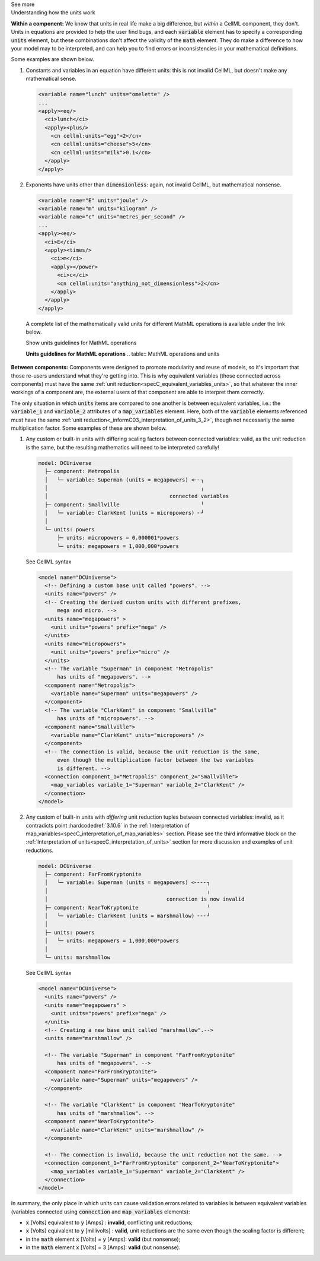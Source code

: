 .. _informC08_interpretation_of_mathematics3:

.. container:: toggle

  .. container:: header

    See more

  .. container:: infospec

    .. container:: heading3

      Understanding how the units work

    **Within a component:**
    We know that units in real life make a big difference, but *within* a CellML component, they don't.
    Units in equations are provided to help the user find bugs, and each :code:`variable` element has to specify a corresponding :code:`units` element, but these combinations don't affect the validity of the :code:`math` element.
    They do make a difference to how your model may to be interpreted, and can help you to find errors or inconsistencies in your mathematical definitions.

    Some examples are shown below.

    1. Constants and variables in an equation have different units: this is not invalid CellML, but doesn't make any mathematical sense.

      .. code-block:: xml

        <variable name="lunch" units="omelette" />
        ...
        <apply><eq/>
          <ci>lunch</ci>
          <apply><plus/>
            <cn cellml:units="egg">2</cn>
            <cn cellml:units="cheese">5</cn>
            <cn cellml:units="milk">0.1</cn>
          </apply>
        </apply>

    2. Exponents have units other than :code:`dimensionless`: again, not invalid CellML, but mathematical nonsense.

      .. code-block:: xml

        <variable name="E" units="joule" />
        <variable name="m" units="kilogram" />
        <variable name="c" units="metres_per_second" />
        ...
        <apply><eq/>
          <ci>E</ci>
          <apply><times/>
            <ci>m</ci>
            <apply></power>
              <ci>c</ci>
              <cn cellml:units="anything_not_dimensionless">2</cn>
            </apply>
          </apply>
        </apply>

      A complete list of the mathematically valid units for different MathML operations is available under the link below.

      .. container:: toggle

        .. container:: header

          Show units guidelines for MathML operations

        **Units guidelines for MathML operations**
        .. table:: MathML operations and units

          +------------------------------------------------------------------------------------------------------+-------------------------------------------------------------------------------------------------------------+
          | Operator                                                                                             | Argument and resulting units                                                                                |
          +------------------------------------------------------------------------------------------------------+-------------------------------------------------------------------------------------------------------------+
          | :code:`eq`, :code:`neq`, :code:`gt`, :code:`lt`, :code:`geq`,                                        | | The operands given to these operators should have equivalent units.                                       |
          | :code:`leq`, :code:`and`, :code:`or`, :code:`xor`, :code:`not`                                       | | The result of these operators has units of cellml:boolean. **TODO**                                       |
          |                                                                                                      |                                                                                                             |
          +------------------------------------------------------------------------------------------------------+-------------------------------------------------------------------------------------------------------------+
          | | :code:`exp`, :code:`ln`, :code:`log`, :code:`factorial`,                                           | | The operand passed to these operators has units of dimensionless.                                         |
          | | :code:`sin`, :code:`cos`, :code:`tan`, :code:`sec`, :code:`csc`, :code:`cot`,                      | | The result of these operators has units of dimensionless.                                                 |
          | | :code:`sinh`, :code:`cosh`, :code:`tanh`, :code:`sech`, :code:`csch`, :code:`coth`,                |                                                                                                             |
          | | :code:`arcsin`, :code:`arccos`, :code:`arctan`, :code:`arccosh`, :code:`arccot`, :code:`arccoth`,  |                                                                                                             |
          | | :code:`arccsc`, :code:`arccsch`, :code:`arcsec`, :code:`arcsech`, :code:`arcsinh`, :code:`arctanh` |                                                                                                             |
          +------------------------------------------------------------------------------------------------------+-------------------------------------------------------------------------------------------------------------+
          | :code:`plus`, :code:`minus`, :code:`abs`, :code:`floor`, :code:`ceiling`                             | | The operands passed to these operators must have equivalent units.                                        |
          |                                                                                                      | | The result of these operators has the same units as the operands.                                         |
          |                                                                                                      |                                                                                                             |
          +------------------------------------------------------------------------------------------------------+-------------------------------------------------------------------------------------------------------------+
          | :code:`times`                                                                                        | The result of this operator has units that are the product of the units on the operands.                    |
          |                                                                                                      | This product may be simplified according to the rules outlined in **TODO**.                                 |
          +------------------------------------------------------------------------------------------------------+-------------------------------------------------------------------------------------------------------------+
          | :code:`divide`                                                                                       | The result of this operator has units that are the quotient of the units on the first and second operands.  |
          |                                                                                                      | This quotient may be simplified according to the rules outlined in **TODO**.                                |
          +------------------------------------------------------------------------------------------------------+-------------------------------------------------------------------------------------------------------------+
          | :code:`power`                                                                                        | | The second operand must have units of :code:`dimensionless`.                                              |
          |                                                                                                      | | The result of this operator has units that are the units on the first operand raised                      |
          |                                                                                                      |   to the power of the second operand.                                                                       |
          |                                                                                                      |                                                                                                             |
          |                                                                                                      | | If the first operand has units of :code:`dimensionless`, the result will as well.                         |
          |                                                                                                      |                                                                                                             |
          +------------------------------------------------------------------------------------------------------+-------------------------------------------------------------------------------------------------------------+
          | :code:`root`                                                                                         | | The result of this operator has units that are the units on the first operand raised to                   |
          |                                                                                                      |   the reciprocal of the value of the :code:`degree` qualifier element (the default value of which is 2.0).  |
          |                                                                                                      |                                                                                                             |
          |                                                                                                      | | If the first operand has units of :code:`dimensionless`, the result will as well.                         |
          |                                                                                                      |                                                                                                             |
          +------------------------------------------------------------------------------------------------------+-------------------------------------------------------------------------------------------------------------+
          | :code:`diff`                                                                                       | The result of this operator has units that are the quotient of the units of the operand over                |
          |                                                                                                    | the units of the term in the :code:`bvar` qualifier element raised to the value of the :code:`degree`       |
          |                                                                                                    | qualifier element inside the :code:`bvar` qualifier element (the default value of which is 1.0).            |
          |                                                                                                    | This quotient may be simplified according to the rules outlined in **TODO**.                                |
          +------------------------------------------------------------------------------------------------------+-------------------------------------------------------------------------------------------------------------+





  
    **Between components:**
    Components were designed to promote modularity and reuse of models, so it's important that those re-users understand what they're getting into. 
    This is why equivalent variables (those connected across components) must have the same :ref:`unit reduction<specC_equivalent_variables_units>`, so that whatever the inner workings of a component are, the external users of that component are able to interpret them correctly.

    The only situation in which :code:`units` items are compared to one another is between equivalent variables, i.e.: the :code:`variable_1` and :code:`variable_2` attributes of a :code:`map_variables` element.
    Here, both of the :code:`variable` elements referenced must have the same :ref:`unit reduction<_informC03_interpretation_of_units_3_2>`, though not necessarily the same multiplication factor.
    Some examples of these are shown below.
    
    1. Any custom or built-in units with differing scaling factors between connected variables: valid, as the unit reduction is the same, but the resulting mathematics will need to be interpreted carefully!

      .. code::

        model: DCUniverse
          ├─ component: Metropolis
          │   └─ variable: Superman (units = megapowers) <╴╴┐
          │                                                 ╷
          │                                       connected variables
          ├─ component: Smallville                          ╵
          │   └─ variable: ClarkKent (units = micropowers) ╴┘
          │
          └─ units: powers
              ├─ units: micropowers = 0.000001*powers
              └─ units: megapowers = 1,000,000*powers

      .. container:: toggle

        .. container:: header

          See CellML syntax

        .. code-block:: xml

          <model name="DCUniverse">
            <!-- Defining a custom base unit called "powers". -->
            <units name="powers" />
            <!-- Creating the derived custom units with different prefixes, 
                mega and micro. -->
            <units name="megapowers" >
              <unit units="powers" prefix="mega" />
            </units>
            <units name="micropowers">
              <unit units="powers" prefix="micro" />
            </units>
            <!-- The variable "Superman" in component "Metropolis" 
                has units of "megapowers". -->
            <component name="Metropolis">
              <variable name="Superman" units="megapowers" />
            </component>
            <!-- The variable "ClarkKent" in component "Smallville" 
                has units of "micropowers". -->
            <component name="Smallville">
              <variable name="ClarkKent" units="micropowers" />
            </component>
            <!-- The connection is valid, because the unit reduction is the same,
                even though the multiplication factor between the two variables
                is different. -->
            <connection component_1="Metropolis" component_2="Smallville">
              <map_variables variable_1="Superman" variable_2="ClarkKent" />
            </connection>
          </model>

    2. Any custom of built-in units with *differing* unit reduction tuples between connected variables: invalid, as it contradicts point :hardcodedref:`3.10.6` in the :ref:`Interpretation of map_variables<specC_interpretation_of_map_variables>` section.  
       Please see the third informative block on the :ref:`Interpretation of units<specC_interpretation_of_units>` section for more discussion and examples of unit reductions.

      .. code::

        model: DCUniverse
          ├─ component: FarFromKryptonite
          │   └─ variable: Superman (units = megapowers) <╴╴╴╴┐
          │                                                   ╷
          │                                      connection is now invalid
          ├─ component: NearToKryptonite                      ╵
          │   └─ variable: ClarkKent (units = marshmallow) ╴╴╴┘
          │
          ├─ units: powers
          │   └─ units: megapowers = 1,000,000*powers
          │
          └─ units: marshmallow

      .. container:: toggle

        .. container:: header

          See CellML syntax

        .. code-block:: xml

          <model name="DCUniverse">
            <units name="powers" />
            <units name="megapowers" >
              <unit units="powers" prefix="mega" />
            </units>
            <!-- Creating a new base unit called "marshmallow".-->
            <units name="marshmallow" />

            <!-- The variable "Superman" in component "FarFromKryptonite" 
                has units of "megapowers". -->
            <component name="FarFromKryptonite">
              <variable name="Superman" units="megapowers" />
            </component>

            <!-- The variable "ClarkKent" in component "NearToKryptonite" 
                has units of "marshmallow". -->
            <component name="NearToKryptonite">
              <variable name="ClarkKent" units="marshmallow" />
            </component>

            <!-- The connection is invalid, because the unit reduction not the same. -->
            <connection component_1="FarFromKryptonite" component_2="NearToKryptonite">
              <map_variables variable_1="Superman" variable_2="ClarkKent" />
            </connection>
          </model>

    In summary, the only place in which units can cause validation errors related to variables is between equivalent variables (variables connected using :code:`connection` and :code:`map_variables` elements):

    - :code:`x` [Volts] equivalent to :code:`y` [Amps] : **invalid**, conflicting unit reductions;
    - :code:`x` [Volts] equivalent to :code:`y` [millivolts] : **valid**, unit reductions are the same even though the scaling factor is different; 
    - in the :code:`math` element :code:`x` [Volts] = :code:`y` [Amps]: **valid** (but nonsense); 
    - in the :code:`math` element :code:`x` [Volts] = 3 [Amps]: **valid** (but nonsense).
